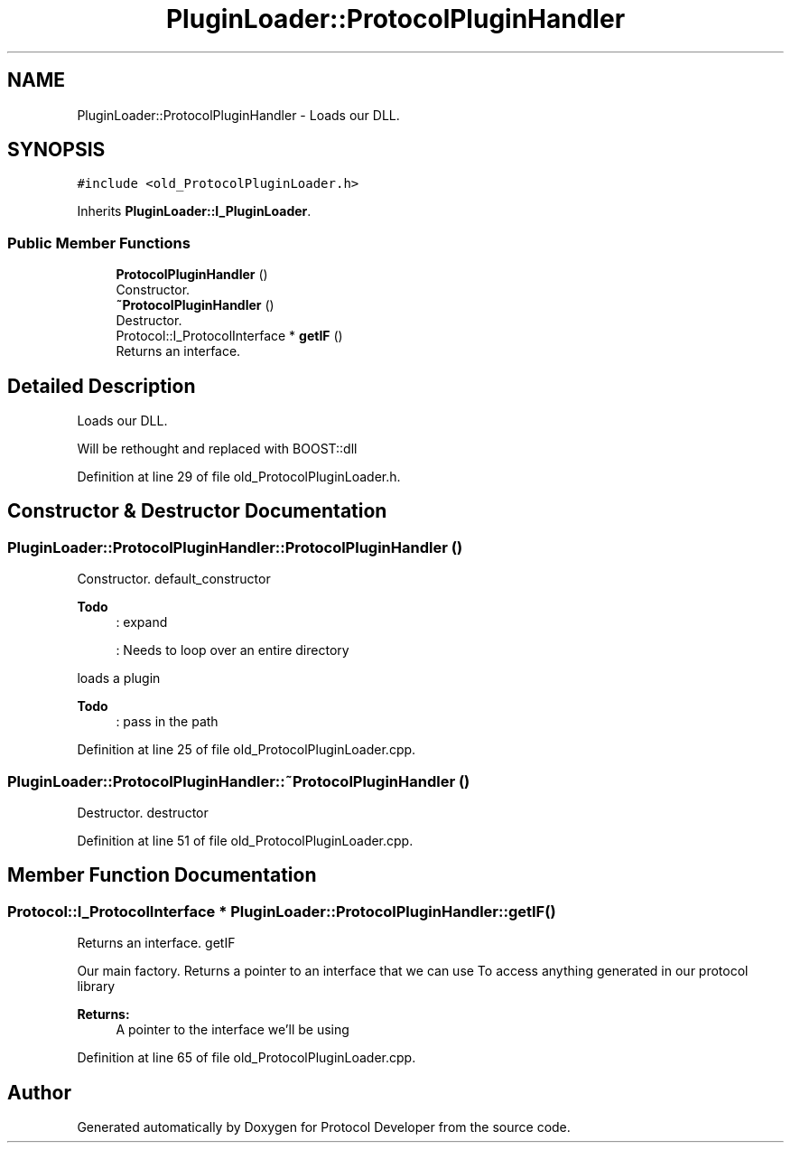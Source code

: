 .TH "PluginLoader::ProtocolPluginHandler" 3 "Wed Apr 3 2019" "Version 0.1" "Protocol Developer" \" -*- nroff -*-
.ad l
.nh
.SH NAME
PluginLoader::ProtocolPluginHandler \- Loads our DLL\&.  

.SH SYNOPSIS
.br
.PP
.PP
\fC#include <old_ProtocolPluginLoader\&.h>\fP
.PP
Inherits \fBPluginLoader::I_PluginLoader\fP\&.
.SS "Public Member Functions"

.in +1c
.ti -1c
.RI "\fBProtocolPluginHandler\fP ()"
.br
.RI "Constructor\&. "
.ti -1c
.RI "\fB~ProtocolPluginHandler\fP ()"
.br
.RI "Destructor\&. "
.ti -1c
.RI "Protocol::I_ProtocolInterface * \fBgetIF\fP ()"
.br
.RI "Returns an interface\&. "
.in -1c
.SH "Detailed Description"
.PP 
Loads our DLL\&. 

Will be rethought and replaced with BOOST::dll 
.PP
Definition at line 29 of file old_ProtocolPluginLoader\&.h\&.
.SH "Constructor & Destructor Documentation"
.PP 
.SS "PluginLoader::ProtocolPluginHandler::ProtocolPluginHandler ()"

.PP
Constructor\&. default_constructor
.PP
\fBTodo\fP
.RS 4
: expand 
.PP
: Needs to loop over an entire directory 
.RE
.PP
.PP
loads a plugin 
.PP
\fBTodo\fP
.RS 4
: pass in the path 
.RE
.PP

.PP
Definition at line 25 of file old_ProtocolPluginLoader\&.cpp\&.
.SS "PluginLoader::ProtocolPluginHandler::~ProtocolPluginHandler ()"

.PP
Destructor\&. destructor 
.PP
Definition at line 51 of file old_ProtocolPluginLoader\&.cpp\&.
.SH "Member Function Documentation"
.PP 
.SS "Protocol::I_ProtocolInterface * PluginLoader::ProtocolPluginHandler::getIF ()"

.PP
Returns an interface\&. getIF
.PP
Our main factory\&. Returns a pointer to an interface that we can use To access anything generated in our protocol library
.PP
\fBReturns:\fP
.RS 4
A pointer to the interface we'll be using 
.RE
.PP

.PP
Definition at line 65 of file old_ProtocolPluginLoader\&.cpp\&.

.SH "Author"
.PP 
Generated automatically by Doxygen for Protocol Developer from the source code\&.
